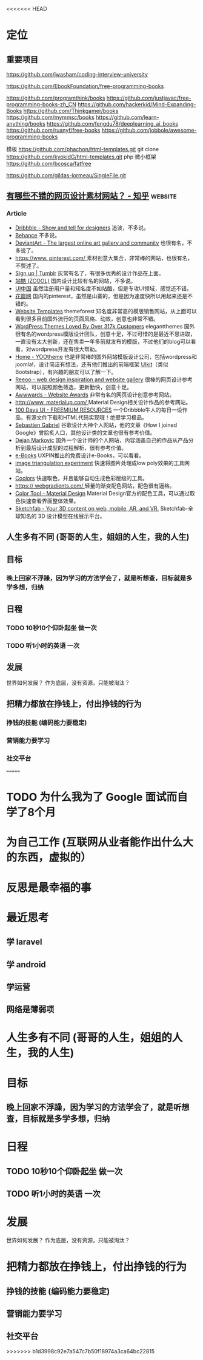 <<<<<<< HEAD
* 定位
** 重要项目
   https://github.com/jwasham/coding-interview-university
  
   https://github.com/EbookFoundation/free-programming-books
  
   https://github.com/programthink/books
   https://github.com/justjavac/free-programming-books-zh_CN
   https://github.com/hackerkid/Mind-Expanding-Books
   https://github.com/Thinkgamer/books
   https://github.com/mymmsc/books
   https://github.com/learn-anything/books
  https://github.com/fengdu78/deeplearning_ai_books 
  https://github.com/ruanyf/free-books
  https://github.com/jobbole/awesome-programming-books
 
  模板
  https://github.com/phachon/html-templates.git
  git clone https://github.com/kyokidG/html-templates.git
  php 微小框架
  https://github.com/bcosca/fatfree
 
  https://github.com/gildas-lormeau/SingleFile.git
 
** [[https://www.zhihu.com/question/19573039][有哪些不错的网页设计素材网站？ - 知乎]]                            :website:
*** Article

 - [[https://link.zhihu.com/?target=https%3A//dribbble.com/][Dribbble - Show and tell for designers]] 追波，不多说。
 - [[https://link.zhihu.com/?target=https%3A//www.behance.net/][Behance]] 不多说。
 - [[https://link.zhihu.com/?target=http%3A//www.deviantart.com/][DeviantArt - The largest online art gallery and community]] 也很有名，不多说了。
 - [[https://link.zhihu.com/?target=https%3A//www.pinterest.com/][https://www. pinterest.com/ ]] 素材创意大集合，非常棒的网站，也很有名，不赘述了。
 - [[https://link.zhihu.com/?target=http%3A//tumblr.com/][Sign up | Tumblr]] 灰常有名了，有很多优秀的设计作品在上面。
 - [[https://link.zhihu.com/?target=http%3A//www.zcool.com.cn/][站酷 (ZCOOL)]] 国内设计比较有名的网站，不多说。
 - [[https://link.zhihu.com/?target=http%3A//ui.cn/][UI中国]] 虽然注册用户量和知名度不如站酷，但是专攻UI领域，感觉还不错。
 - [[https://link.zhihu.com/?target=http%3A//huaban.com/][花瓣网]] 国内的pinterest，虽然是山寨的，但是因为速度快所以用起来还是不错的。
 - [[https://link.zhihu.com/?target=http%3A//themeforest.net/][Website Templates]] themeforest 知名度非常高的模版销售网站，从上面可以看到很多目前国外流行的页面风格、动效，创意也非常不错。
 - [[https://link.zhihu.com/?target=http%3A//www.elegantthemes.com/][WordPress Themes Loved By Over 317k Customers]] elegantthemes 国外很有名的wordpress模版设计团队，创意十足，不过可惜的是最近不思进取，一直没有太大创新，还在售卖一年多前就发布的模版，不过他们的blog可以看看，对wordpress开发有很大帮助。
 - [[https://link.zhihu.com/?target=http%3A//yootheme.com/][Home - YOOtheme]] 也是非常棒的国外网站模版设计公司，包括wordpress和joomla!，设计简洁有想法，还有他们推出的前端框架 [[https://link.zhihu.com/?target=http%3A//getuikit.com/][UIkit]]（类似Bootstrap），有兴趣的朋友可以了解一下。
 - [[https://link.zhihu.com/?target=http%3A//reeoo.com/][Reeoo - web design inspiration and website gallery]] 很棒的网页设计参考网站，可以按照颜色筛选，更新勤快，创意十足。
 - [[https://link.zhihu.com/?target=http%3A//www.awwwards.com/][Awwwards - Website Awards]] 非常有名的网页设计创意参考网站。
 - [[https://link.zhihu.com/?target=http%3A//www.materialup.com/][http://www. materialup.com/ ]] Material Design相关设计作品的参考网站。
 - [[https://link.zhihu.com/?target=http%3A//100daysui.com/][100 Days UI - FREEMIUM RESOURCES]] 一个Dribbble牛人的每日一设作品，有源文件下载和HTML代码实现哦！绝壁学习极品。
 - [[https://link.zhihu.com/?target=http%3A//sebastien-gabriel.com/][Sebastien Gabriel]] 谷歌设计大神个人网站，他的文章《How I joined Google》曾脍炙人口，其他设计类的文章也很有参考价值。
 - [[https://link.zhihu.com/?target=http%3A//dejan-markovic.com/][Dejan Markovic]] 国外一个设计师的个人网站，内容涵盖自己的作品从产品分析到最后设计成型的过程解析，很有参考价值。
 - [[https://link.zhihu.com/?target=https%3A//studio.uxpin.com/ebooks/%3F_ga%3D1.151860153.1450144387.1463621604][e-Books]] UXPIN推出的免费设计e-Books，可以看看。
 - [[https://link.zhihu.com/?target=https%3A//snorpey.github.io/triangulation/][image triangulation experiment]] 快速将图片处理成low poly效果的工具网站。
 - [[https://link.zhihu.com/?target=https%3A//coolors.co/][Coolors]] 快速取色，并且能够自动生成色彩层级的工具。
 - [[https://link.zhihu.com/?target=https%3A//webgradients.com/][https:// webgradients.com/ ]] 轻量的渐变配色网站，配色很有逼格。
 - [[https://link.zhihu.com/?target=https%3A//material.io/color/%23%21/%3Fview.left%3D0%26view.right%3D0][Color Tool - Material Design]] Material Design官方的配色工具，可以通过取色快速查看界面整体效果。
 - [[https://link.zhihu.com/?target=https%3A//sketchfab.com/][Sketchfab - Your 3D content on web, mobile, AR, and VR.]] Sketchfab-全球知名的 3D 设计模型在线展示平台。
** 人生多有不同 (哥哥的人生，姐姐的人生，我的人生)
** 目标
*** 晚上回家不浮躁，因为学习的方法学会了，就是听想查，目标就是多学多想，归纳
** 日程
*** TODO 10秒10个仰卧起坐 做一次
*** TODO 听1小时的英语 一次
** 发展
   世界如何发展？ 作为底层，没有资源，只能被淘汰？
** 把精力都放在挣钱上，付出挣钱的行为
*** 挣钱的技能 (编码能力要稳定)
*** 营销能力要学习
*** 社交平台
=======
* TODO 为什么我为了 Google 面试而自学了8个月
* 为自己工作 (互联网从业者能作出什么大的东西，虚拟的）
* 反思是最幸福的事
* 最近思考   
** 学 laravel  
** 学 android
** 学运营
** 网络是薄弱项
* 人生多有不同 (哥哥的人生，姐姐的人生，我的人生)
* 目标
** 晚上回家不浮躁，因为学习的方法学会了，就是听想查，目标就是多学多想，归纳
* 日程
** TODO 10秒10个仰卧起坐 做一次
** TODO 听1小时的英语 一次
* 发展
  世界如何发展？ 作为底层，没有资源，只能被淘汰？
* 把精力都放在挣钱上，付出挣钱的行为
** 挣钱的技能 (编码能力要稳定)
** 营销能力要学习
** 社交平台
>>>>>>> b1d3998c92e7a547c7b50f18974a3ca64bc22815
